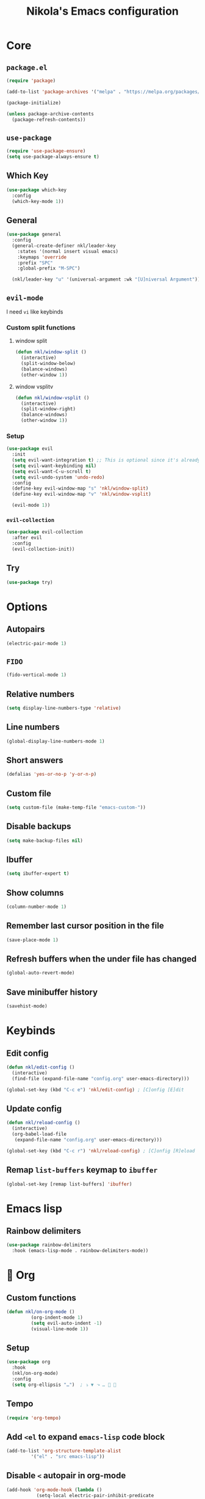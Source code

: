 #+title: Nikola's Emacs configuration
:properties:
#+author: NikolaM-Dev (Juan David Merchan Torres)
#+startup: show2levels
:end:

* Core
** ~package.el~
#+begin_src emacs-lisp
(require 'package)

(add-to-list 'package-archives '("melpa" . "https://melpa.org/packages/"))

(package-initialize)

(unless package-archive-contents
  (package-refresh-contents))
#+end_src
** ~use-package~
#+begin_src emacs-lisp
(require 'use-package-ensure)
(setq use-package-always-ensure t)
#+end_src
** Which Key
#+begin_src emacs-lisp
(use-package which-key
  :config
  (which-key-mode 1))
#+end_src
** General
#+begin_src emacs-lisp
(use-package general
  :config
  (general-create-definer nkl/leader-key
    :states '(normal insert visual emacs)
    :keymaps 'override
    :prefix "SPC"
    :global-prefix "M-SPC")

  (nkl/leader-key "u" '(universal-argument :wk "[U]niversal Argument")))
#+end_src
#+end_src
** ~evil-mode~
I need =vi= like keybinds
*** Custom split functions
**** window split
#+begin_src emacs-lisp
(defun nkl/window-split ()
  (interactive)
  (split-window-below)
  (balance-windows)
  (other-window 1))
#+end_src
**** window vsplitv
#+begin_src emacs-lisp
(defun nkl/window-vsplit ()
  (interactive)
  (split-window-right)
  (balance-windows)
  (other-window 1))
#+end_src
*** Setup
#+begin_src emacs-lisp
(use-package evil
  :init
  (setq evil-want-integration t) ;; This is optional since it's already set to t by default.
  (setq evil-want-keybinding nil)
  (setq evil-want-C-u-scroll t)
  (setq evil-undo-system 'undo-redo)
  :config
  (define-key evil-window-map "s" 'nkl/window-split)
  (define-key evil-window-map "v" 'nkl/window-vsplit)

  (evil-mode 1))
#+end_src
*** ~evil-collection~
#+begin_src emacs-lisp
(use-package evil-collection
  :after evil
  :config
  (evil-collection-init))
#+end_src
** Try
#+begin_src emacs-lisp
(use-package try)
#+end_src
* Options
** Autopairs
#+begin_src emacs-lisp
(electric-pair-mode 1)
#+end_src
** =FIDO=
#+begin_src emacs-lisp
(fido-vertical-mode 1)
#+end_src
** Relative numbers
#+begin_src emacs-lisp
(setq display-line-numbers-type 'relative)
#+end_src
** Line numbers
#+begin_src emacs-lisp
(global-display-line-numbers-mode 1)
#+end_src
** Short answers
#+begin_src emacs-lisp
(defalias 'yes-or-no-p 'y-or-n-p)
#+end_src
** Custom file
#+begin_src emacs-lisp
(setq custom-file (make-temp-file "emacs-custom-"))
#+end_src
** Disable backups
#+begin_src emacs-lisp
(setq make-backup-files nil)
#+end_src
** Ibuffer
#+begin_src emacs-lisp
(setq ibuffer-expert t)
#+end_src
** Show columns
#+begin_src emacs-lisp
(column-number-mode 1)
#+end_src
** Remember last cursor position in the file
#+begin_src emacs-lisp
(save-place-mode 1)
#+end_src
** Refresh buffers when the under file has changed
#+begin_src emacs-lisp
(global-auto-revert-mode)
#+end_src
** Save minibuffer history
#+begin_src emacs-lisp
(savehist-mode)
#+end_src
* Keybinds
** Edit config
#+begin_src emacs-lisp
(defun nkl/edit-config ()
  (interactive)
  (find-file (expand-file-name "config.org" user-emacs-directory)))

(global-set-key (kbd "C-c e") 'nkl/edit-config) ; [C]onfig [E]dit
#+end_src
** Update config
#+begin_src emacs-lisp
(defun nkl/reload-config ()
  (interactive)
  (org-babel-load-file
   (expand-file-name "config.org" user-emacs-directory)))

(global-set-key (kbd "C-c r") 'nkl/reload-config) ; [C]onfig [R]eload
#+end_src
** Remap ~list-buffers~ keymap to ~ibuffer~
#+begin_src emacs-lisp
(global-set-key [remap list-buffers] 'ibuffer)
#+end_src
* Emacs lisp
** Rainbow delimiters
#+begin_src emacs-lisp
(use-package rainbow-delimiters
  :hook (emacs-lisp-mode . rainbow-delimiters-mode))
#+end_src
* 🦄 Org
** Custom functions
#+begin_src emacs-lisp
(defun nkl/on-org-mode ()
		 (org-indent-mode 1)
		 (setq evil-auto-indent -1)
		 (visual-line-mode 1))
#+end_src
** Setup
#+begin_src emacs-lisp
(use-package org
  :hook
  (nkl/on-org-mode)
  :config
  (setq org-ellipsis "…")  ; ⤵ ▼ ⬎ …  
#+end_src
** Tempo
#+begin_src emacs-lisp
(require 'org-tempo)
#+end_src
** Add ~<el~ to expand ~emacs-lisp~ code block
#+begin_src emacs-lisp
(add-to-list 'org-structure-template-alist
	     '("el" . "src emacs-lisp"))
#+end_src
** Disable ~<~ autopair in org-mode
#+begin_src emacs-lisp
(add-hook 'org-mode-hook (lambda ()
           (setq-local electric-pair-inhibit-predicate
                   `(lambda (c)
                  (if (char-equal c ?<) t (,electric-pair-inhibit-predicate c))))))
#+end_src
** Add more autopairs
From [[https://emacs.stackexchange.com/a/18876][Sean Whitton]]
#+begin_src emacs-lisp
(defmacro nkl/add-mode-pairs (hook pairs)
  `(add-hook ,hook
	     (lambda ()
	       (setq-local electric-pair-pairs (append electric-pair-pairs ,pairs))
               (setq-local electric-pair-text-pairs electric-pair-pairs))))

;; TODO move to emacs lisp section
(nkl/add-mode-pairs 'emacs-lisp-mode-hook '((?\` . ?\')))

(nkl/add-mode-pairs 'org-mode-hook '((?\/ . ?\/)))
(nkl/add-mode-pairs 'org-mode-hook '((?\= . ?\=)))
(nkl/add-mode-pairs 'org-mode-hook '((?\_ . ?\_)))
(nkl/add-mode-pairs 'org-mode-hook '((?\~ . ?\~)))
#+end_src
** Code indentation
Set src blocks automatic indent to ~0~ instead of ~1~
#+begin_src emacs-lisp
(setq org-edit-src-content-indentation 0)
#+end_src
** Org Superstar
#+begin_src emacs-lisp
(use-package org-superstar
  :config
  (setq org-hide-leading-stars 1)
  ; (setq org-superstar-special-todo-items -1)
  (add-hook 'org-mode-hook 'org-superstar-mode))
#+end_src
** Change Org Mode Headings Line Height
#+begin_src emacs-lisp
(custom-set-faces
 '(org-level-1 ((t (:inherit outline-1 :height 1.3))))
 '(org-level-2 ((t (:inherit outline-2 :height 1.25))))
 '(org-level-3 ((t (:inherit outline-3 :height 1.2))))
 '(org-level-4 ((t (:inherit outline-4 :height 1.15))))
 '(org-level-5 ((t (:inherit outline-5 :height 1.1))))
 '(org-level-6 ((t (:inherit outline-5 :height 1.05))))
 '(org-level-7 ((t (:inherit outline-5 :height 1)))))
#+end_src
#+end_src
* UI
** Theme
#+begin_src emacs-lisp
(use-package ef-themes
  :config
  (load-theme 'ef-dream t))
#+end_src
** Fonts
#+begin_src emacs-lisp
(let ((mono-spaced-font "Maple Mono NF")
      - (proportionately-spaced-font "JetBrainsMono Nerd Font"))
  (set-face-attribute 'default nil :family mono-spaced-font :height 132)
  (set-face-attribute 'fixed-pitch nil :family mono-spaced-font :height 1.0)
  (set-face-attribute 'variable-pitch nil :family proportionately-spaced-font :height 1.0))
#+end_src
** Remove unwanted items
*** Menu bar
#+begin_src emacs-lisp
(menu-bar-mode -1)
#+end_src
*** Scroll bar
#+begin_src emacs-lisp
(scroll-bar-mode -1)
#+end_src
*** Tool bar
#+begin_src emacs-lisp
(tool-bar-mode -1)
#+end_src
*** Splash screen
#+begin_src emacs-lisp
(setq inhibit-startup-message t)
#+end_src
*** ~*scratch*~ message
#+begin_src emacs-lisp
(setq initial-scratch-message nil)
#+end_src
** Highlight current cursor position
#+begin_src emacs-lisp
(global-hl-line-mode)
#+end_src
** Dashboard
#+begin_src emacs-lisp
(use-package dashboard
  :config
  (setq dashboard-banner-logo-title "Be a high performance person, being all that you can be every day 24/7, 365")
  (setq dashboard-center-content t)
  (setq dashboard-vertically-center-content t)

  (dashboard-setup-startup-hook))
#+end_src
** Modeline
#+begin_src emacs-lisp
(use-package doom-modeline
  :init (doom-modeline-mode))
#+end_src
* Autocomplete
#+begin_src emacs-lisp
(use-package company
  :bind (
	 :map company-active-map (
				   ("TAB" . nil)
				   ("<tab>" . nil)
				   ("C-j" . company-select-next-or-abort)
				   ("C-k" . company-select-previous-or-abort)))
  :init
  (global-company-mode)
  :config
  (setq company-idle-delay 0)
  (setq company-minimum-prefix-length 1))
#+end_src
* Snippets
#+begin_src emacs-lisp
(use-package yasnippet
  :config
  (setq yas-snippet-dirs (list (expand-file-name "snippets" user-emacs-directory)))

  (yas-global-mode))
#+end_src
* MaGit
#+begin_src emacs-lisp
(use-package magit)
#+end_src
* keycast
#+begin_src emacs-lisp
(use-package keycast
  :config
  (keycast-header-line-mode))
#+end_src
